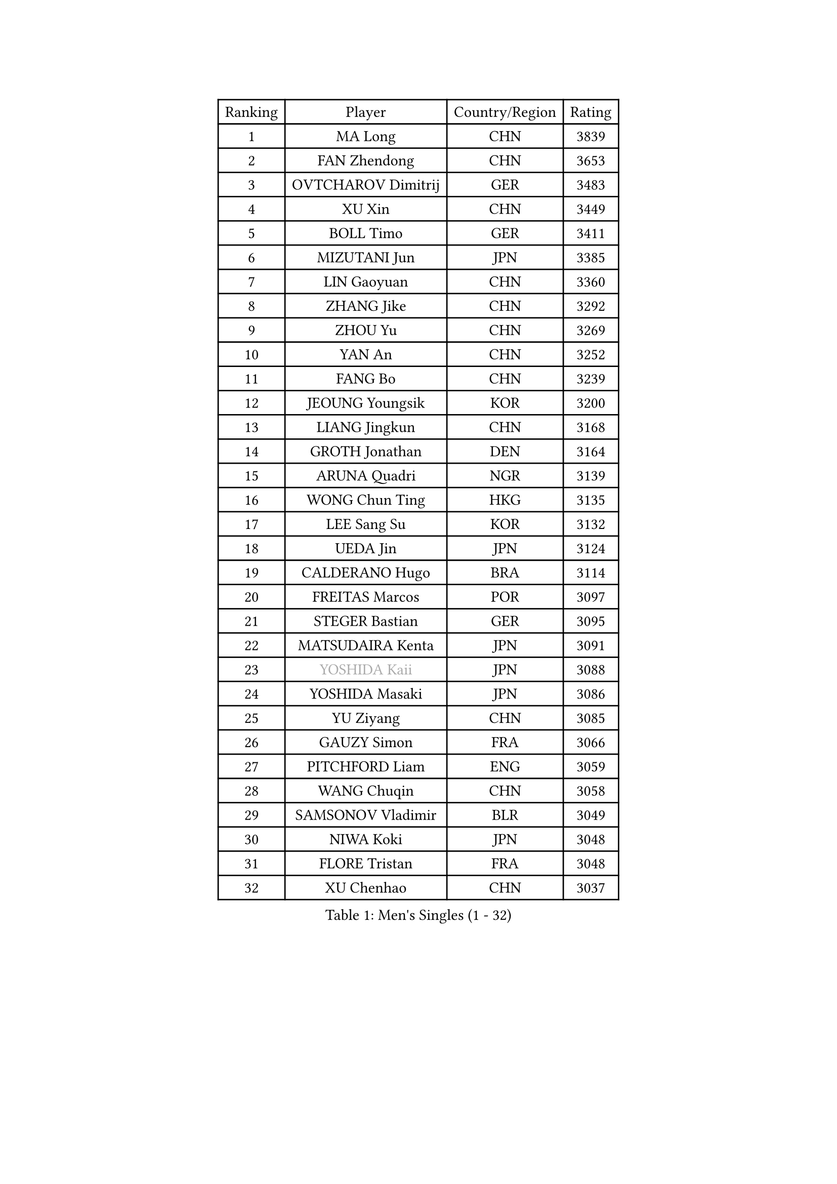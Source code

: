 
#set text(font: ("Courier New", "NSimSun"))
#figure(
  caption: "Men's Singles (1 - 32)",
    table(
      columns: 4,
      [Ranking], [Player], [Country/Region], [Rating],
      [1], [MA Long], [CHN], [3839],
      [2], [FAN Zhendong], [CHN], [3653],
      [3], [OVTCHAROV Dimitrij], [GER], [3483],
      [4], [XU Xin], [CHN], [3449],
      [5], [BOLL Timo], [GER], [3411],
      [6], [MIZUTANI Jun], [JPN], [3385],
      [7], [LIN Gaoyuan], [CHN], [3360],
      [8], [ZHANG Jike], [CHN], [3292],
      [9], [ZHOU Yu], [CHN], [3269],
      [10], [YAN An], [CHN], [3252],
      [11], [FANG Bo], [CHN], [3239],
      [12], [JEOUNG Youngsik], [KOR], [3200],
      [13], [LIANG Jingkun], [CHN], [3168],
      [14], [GROTH Jonathan], [DEN], [3164],
      [15], [ARUNA Quadri], [NGR], [3139],
      [16], [WONG Chun Ting], [HKG], [3135],
      [17], [LEE Sang Su], [KOR], [3132],
      [18], [UEDA Jin], [JPN], [3124],
      [19], [CALDERANO Hugo], [BRA], [3114],
      [20], [FREITAS Marcos], [POR], [3097],
      [21], [STEGER Bastian], [GER], [3095],
      [22], [MATSUDAIRA Kenta], [JPN], [3091],
      [23], [#text(gray, "YOSHIDA Kaii")], [JPN], [3088],
      [24], [YOSHIDA Masaki], [JPN], [3086],
      [25], [YU Ziyang], [CHN], [3085],
      [26], [GAUZY Simon], [FRA], [3066],
      [27], [PITCHFORD Liam], [ENG], [3059],
      [28], [WANG Chuqin], [CHN], [3058],
      [29], [SAMSONOV Vladimir], [BLR], [3049],
      [30], [NIWA Koki], [JPN], [3048],
      [31], [FLORE Tristan], [FRA], [3048],
      [32], [XU Chenhao], [CHN], [3037],
    )
  )#pagebreak()

#set text(font: ("Courier New", "NSimSun"))
#figure(
  caption: "Men's Singles (33 - 64)",
    table(
      columns: 4,
      [Ranking], [Player], [Country/Region], [Rating],
      [33], [YOSHIMURA Maharu], [JPN], [3035],
      [34], [GERASSIMENKO Kirill], [KAZ], [3035],
      [35], [PAK Sin Hyok], [PRK], [3034],
      [36], [SHIBAEV Alexander], [RUS], [3033],
      [37], [JEONG Sangeun], [KOR], [3031],
      [38], [LI Ping], [QAT], [3029],
      [39], [HARIMOTO Tomokazu], [JPN], [3025],
      [40], [ZHU Linfeng], [CHN], [3017],
      [41], [LIU Dingshuo], [CHN], [3016],
      [42], [MORIZONO Masataka], [JPN], [3012],
      [43], [KIM Donghyun], [KOR], [3011],
      [44], [CHUANG Chih-Yuan], [TPE], [3010],
      [45], [LEBESSON Emmanuel], [FRA], [2995],
      [46], [#text(gray, "CHEN Weixing")], [AUT], [2988],
      [47], [FRANZISKA Patrick], [GER], [2987],
      [48], [LIM Jonghoon], [KOR], [2985],
      [49], [YOSHIMURA Kazuhiro], [JPN], [2984],
      [50], [JANG Woojin], [KOR], [2979],
      [51], [KARLSSON Kristian], [SWE], [2975],
      [52], [OSHIMA Yuya], [JPN], [2973],
      [53], [TOKIC Bojan], [SLO], [2973],
      [54], [ASSAR Omar], [EGY], [2970],
      [55], [GIONIS Panagiotis], [GRE], [2965],
      [56], [FILUS Ruwen], [GER], [2961],
      [57], [FALCK Mattias], [SWE], [2958],
      [58], [GERELL Par], [SWE], [2954],
      [59], [ZHOU Kai], [CHN], [2953],
      [60], [XUE Fei], [CHN], [2951],
      [61], [#text(gray, "LEE Jungwoo")], [KOR], [2948],
      [62], [ZHAI Yujia], [DEN], [2943],
      [63], [LIAO Cheng-Ting], [TPE], [2936],
      [64], [GNANASEKARAN Sathiyan], [IND], [2936],
    )
  )#pagebreak()

#set text(font: ("Courier New", "NSimSun"))
#figure(
  caption: "Men's Singles (65 - 96)",
    table(
      columns: 4,
      [Ranking], [Player], [Country/Region], [Rating],
      [65], [DYJAS Jakub], [POL], [2927],
      [66], [ROBLES Alvaro], [ESP], [2922],
      [67], [DUDA Benedikt], [GER], [2920],
      [68], [WALTHER Ricardo], [GER], [2918],
      [69], [KIZUKURI Yuto], [JPN], [2913],
      [70], [WANG Zengyi], [POL], [2913],
      [71], [OUAICHE Stephane], [ALG], [2911],
      [72], [HO Kwan Kit], [HKG], [2909],
      [73], [JORGIC Darko], [SLO], [2907],
      [74], [MONTEIRO Joao], [POR], [2907],
      [75], [GACINA Andrej], [CRO], [2901],
      [76], [MURAMATSU Yuto], [JPN], [2899],
      [77], [CHO Seungmin], [KOR], [2899],
      [78], [LIN Yun-Ju], [TPE], [2899],
      [79], [TAKAKIWA Taku], [JPN], [2899],
      [80], [CHEN Chien-An], [TPE], [2895],
      [81], [FEGERL Stefan], [AUT], [2894],
      [82], [WANG Yang], [SVK], [2891],
      [83], [APOLONIA Tiago], [POR], [2890],
      [84], [#text(gray, "WANG Xi")], [GER], [2889],
      [85], [MACHI Asuka], [JPN], [2888],
      [86], [WANG Eugene], [CAN], [2884],
      [87], [KOU Lei], [UKR], [2882],
      [88], [ZHOU Qihao], [CHN], [2878],
      [89], [ACHANTA Sharath Kamal], [IND], [2866],
      [90], [#text(gray, "MATTENET Adrien")], [FRA], [2865],
      [91], [LUNDQVIST Jens], [SWE], [2862],
      [92], [OIKAWA Mizuki], [JPN], [2861],
      [93], [#text(gray, "FANG Yinchi")], [CHN], [2860],
      [94], [PERSSON Jon], [SWE], [2852],
      [95], [UDA Yukiya], [JPN], [2852],
      [96], [TAKAMI Masaki], [JPN], [2851],
    )
  )#pagebreak()

#set text(font: ("Courier New", "NSimSun"))
#figure(
  caption: "Men's Singles (97 - 128)",
    table(
      columns: 4,
      [Ranking], [Player], [Country/Region], [Rating],
      [97], [TAZOE Kenta], [JPN], [2847],
      [98], [GAO Ning], [SGP], [2844],
      [99], [HABESOHN Daniel], [AUT], [2844],
      [100], [MATSUYAMA Yuki], [JPN], [2843],
      [101], [KANG Dongsoo], [KOR], [2842],
      [102], [ALAMIYAN Noshad], [IRI], [2841],
      [103], [LIVENTSOV Alexey], [RUS], [2840],
      [104], [#text(gray, "ELOI Damien")], [FRA], [2837],
      [105], [PARK Ganghyeon], [KOR], [2834],
      [106], [GARDOS Robert], [AUT], [2834],
      [107], [PUCAR Tomislav], [CRO], [2833],
      [108], [CRISAN Adrian], [ROU], [2832],
      [109], [TSUBOI Gustavo], [BRA], [2831],
      [110], [NG Pak Nam], [HKG], [2830],
      [111], [IONESCU Ovidiu], [ROU], [2829],
      [112], [TREGLER Tomas], [CZE], [2827],
      [113], [KIM Minseok], [KOR], [2823],
      [114], [SALIFOU Abdel-Kader], [FRA], [2823],
      [115], [KALLBERG Anton], [SWE], [2819],
      [116], [LAM Siu Hang], [HKG], [2813],
      [117], [ROBINOT Quentin], [FRA], [2811],
      [118], [MATSUDAIRA Kenji], [JPN], [2809],
      [119], [AN Jaehyun], [KOR], [2807],
      [120], [JIANG Tianyi], [HKG], [2802],
      [121], [JIN Takuya], [JPN], [2800],
      [122], [AKKUZU Can], [FRA], [2792],
      [123], [WALKER Samuel], [ENG], [2790],
      [124], [SZOCS Hunor], [ROU], [2788],
      [125], [GHOSH Soumyajit], [IND], [2785],
      [126], [MOREGARD Truls], [SWE], [2782],
      [127], [PARK Jeongwoo], [KOR], [2780],
      [128], [ALAMIAN Nima], [IRI], [2780],
    )
  )